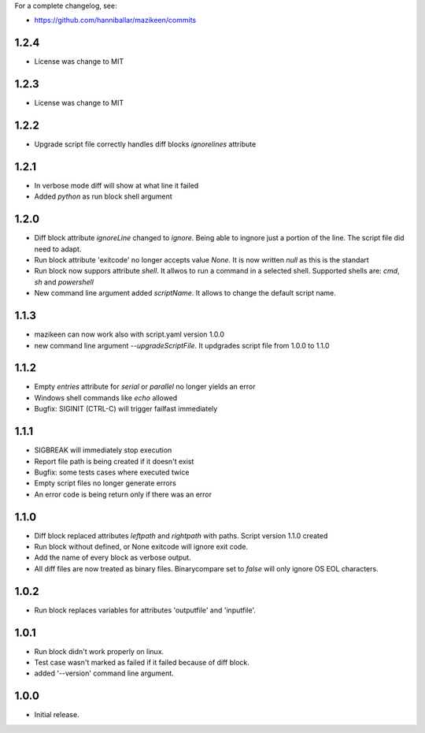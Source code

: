 
For a complete changelog, see:

* https://github.com/hanniballar/mazikeen/commits
1.2.4
-----
* License was change to MIT
1.2.3
-----
* License was change to MIT

1.2.2
-----
* Upgrade script file correctly handles diff blocks `ignorelines` attribute

1.2.1
-----
* In verbose mode diff will show at what line it failed
* Added `python` as run block shell argument 

1.2.0
-----
* Diff block attribute `ignoreLine` changed to `ignore`. Being able to ingnore just a portion of the line. The script file did need to adapt.
* Run block attribute 'exitcode' no longer accepts value `None`. It is now written `null` as this is the standart
* Run block now suppors attribute `shell`. It allwos to run a command in a selected shell. Supported shells are: `cmd`, `sh` and `powershell`
* New command line argument added `scriptName`. It allows to change the default script name.

1.1.3
-----
* mazikeen can now work also with script.yaml version 1.0.0
* new command line argument `--upgradeScriptFile`. It updgrades script file from 1.0.0 to 1.1.0
1.1.2
-----
* Empty `entries` attribute for `serial` or `parallel` no longer yields an error
* Windows shell commands like `echo` allowed
* Bugfix: SIGINIT (CTRL-C) will trigger failfast immediately

1.1.1
-----
* SIGBREAK will immediately stop execution
* Report file path is being created if it doesn't exist
* Bugfix: some tests cases where executed twice
* Empty script files no longer generate errors
* An error code is being return only if there was an error

1.1.0
-----
* Diff block replaced attributes `leftpath` and `rightpath` with paths. Script version 1.1.0 created
* Run block without defined, or None exitcode will ignore exit code.
* Add the name of every block as verbose output.
* All diff files are now treated as binary files. Binarycompare set to `false` will only ignore OS EOL characters.

1.0.2
-----
* Run block replaces variables for attributes 'outputfile' and 'inputfile'.

1.0.1
-----
* Run block didn't work properly on linux.
* Test case wasn't marked as failed if it failed because of diff block.
* added '--version' command line argument.

1.0.0
-----
* Initial release.
